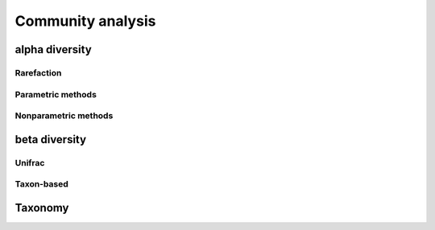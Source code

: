 ******************
Community analysis
******************

alpha diversity
===============

Rarefaction
-----------

Parametric methods
------------------

Nonparametric methods
---------------------

beta diversity
==============

Unifrac
-------

Taxon-based
-----------

Taxonomy
========

.. need to decide on methods here

